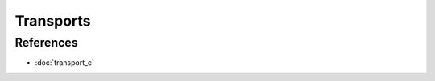 Transports
==========

.. doxygenfile:: transport.h
  :sections: detaileddescription

References
----------
* :doc:`transport_c`
